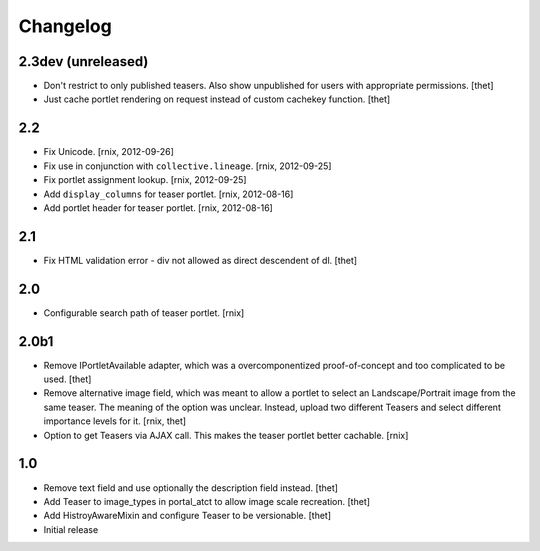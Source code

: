 
Changelog
=========

2.3dev (unreleased)
-------------------

- Don't restrict to only published teasers. Also show unpublished for users
  with appropriate permissions.
  [thet]

- Just cache portlet rendering on request instead of custom cachekey function.
  [thet]

2.2
---

- Fix Unicode.
  [rnix, 2012-09-26]

- Fix use in conjunction with ``collective.lineage``.
  [rnix, 2012-09-25]

- Fix portlet assignment lookup.
  [rnix, 2012-09-25]

- Add ``display_columns`` for teaser portlet.
  [rnix, 2012-08-16]

- Add portlet header for teaser portlet.
  [rnix, 2012-08-16]

2.1
---

- Fix HTML validation error - div not allowed as direct descendent of dl.
  [thet]


2.0
---

- Configurable search path of teaser portlet.
  [rnix]


2.0b1
-----

- Remove IPortletAvailable adapter, which was a overcomponentized
  proof-of-concept and too complicated to be used.
  [thet]

- Remove alternative image field, which was meant to allow a portlet to select
  an Landscape/Portrait image from the same teaser. The meaning of the option
  was unclear. Instead, upload two different Teasers and select different
  importance levels for it.
  [rnix, thet]

- Option to get Teasers via AJAX call. This makes the teaser portlet better
  cachable.
  [rnix]


1.0
---

- Remove text field and use optionally the description field instead.
  [thet]

- Add Teaser to image_types in portal_atct to allow image scale recreation.
  [thet]

- Add HistroyAwareMixin and configure Teaser to be versionable.
  [thet]

- Initial release
